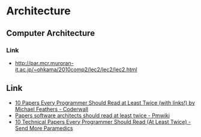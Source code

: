 * Architecture
** Computer Architecture
*** Link
- http://par.mcr.muroran-it.ac.jp/~ohkama/2010comp2/lec2/lec2/lec2.html
** Link
- [[https://coderwall.com/p/vmsa0g/10-papers-every-programmer-should-read-at-least-twice-with-links][10 Papers Every Programmer Should Read at Least Twice (with links!) by Michael Feathers - Coderwall]]
- [[http://rgoarchitects.com/wiki/pmwiki.php?n=Main.ArchPapers][Papers software architects should read at least twice - Pmwiki]]
- [[http://blog.fogus.me/2011/09/08/10-technical-papers-every-programmer-should-read-at-least-twice/][10 Technical Papers Every Programmer Should Read (At Least Twice) - Send More Paramedics]]
